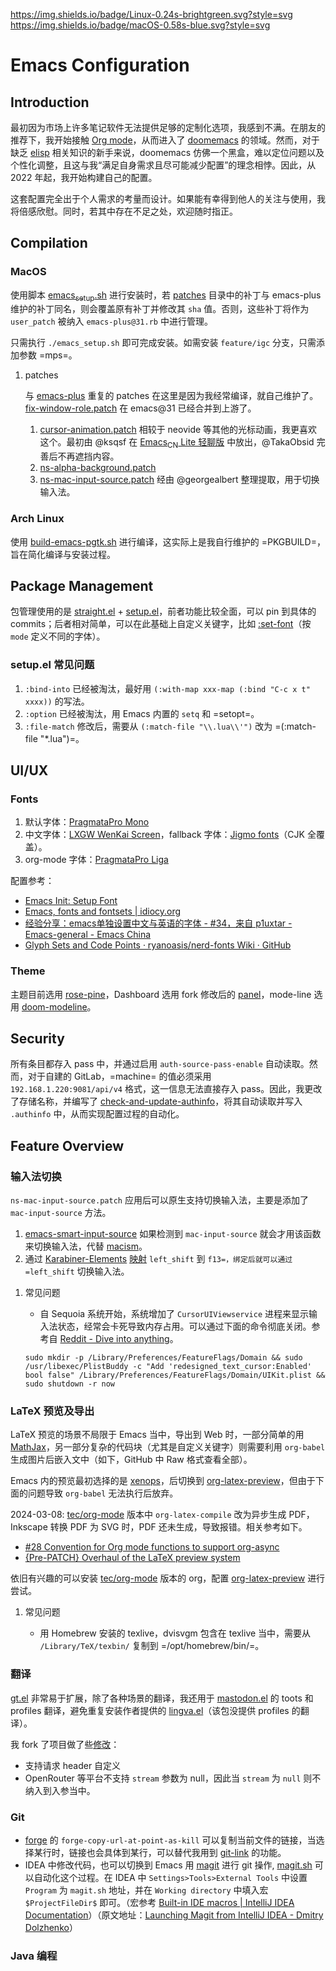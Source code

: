 [[https://github.com/LuciusChen/.emacs.d][https://img.shields.io/badge/Linux-0.24s-brightgreen.svg?style=svg]] [[https://github.com/LuciusChen/.emacs.d][https://img.shields.io/badge/macOS-0.58s-blue.svg?style=svg]]
* Emacs Configuration
** Introduction
最初因为市场上许多笔记软件无法提供足够的定制化选项，我感到不满。在朋友的推荐下，我开始接触 [[https://orgmode.org/][Org mode]]，从而进入了 [[https://github.com/doomemacs/doomemacs][doomemacs]] 的领域。然而，对于缺乏 [[https://www.gnu.org/software/emacs/manual/html_node/eintr/][elisp]] 相关知识的新手来说，doomemacs 仿佛一个黑盒，难以定位问题以及个性化调整，且这与我“满足自身需求且尽可能减少配置”的理念相悖。因此，从 2022 年起，我开始构建自己的配置。

这套配置完全出于个人需求的考量而设计。如果能有幸得到他人的关注与使用，我将倍感欣慰。同时，若其中存在不足之处，欢迎随时指正。
** Compilation
*** MacOS
使用脚本 [[./scripts/macos/emacs_setup.sh][emacs_setup.sh]] 进行安装时，若 [[./patches/][patches]] 目录中的补丁与 emacs-plus 维护的补丁同名，则会覆盖原有补丁并修改其 =sha= 值。否则，这些补丁将作为 =user_patch= 被纳入 =emacs-plus@31.rb= 中进行管理。

只需执行 =./emacs_setup.sh= 即可完成安装。如需安装 =feature/igc= 分支，只需添加参数 =mps=。
**** patches
与 [[https://github.com/d12frosted/homebrew-emacs-plus][emacs-plus]] 重复的 patches 在这里是因为我经常编译，就自己维护了。[[./patches/emacs-30/fix-window-role.patch][fix-window-role.patch]] 在 emacs@31 已经合并到上游了。

1. [[./patches/emacs-31/cursor-animation.patch][cursor-animation.patch]] 相较于 neovide 等其他的光标动画，我更喜欢这个。最初由 @ksqsf 在 [[https://t.me/c/1873425044/68208][Emacs_CN Lite 轻聊版]] 中放出，@TakaObsid 完善后不再遮挡内容。
2. [[./patches/emacs-31/ns-alpha-background.patch][ns-alpha-background.patch]]
3. [[./patches/emacs-31/ns-mac-input-source.patch][ns-mac-input-source.patch]] 经由 @georgealbert 整理提取，用于切换输入法。
*** Arch Linux
使用 [[./scripts/arch/build-emacs-pgtk.sh][build-emacs-pgtk.sh]] 进行编译，这实际上是我自行维护的 =PKGBUILD=，旨在简化编译与安装过程。
** Package Management
包管理使用的是 [[https://github.com/radian-software/straight.el][straight.el]] + [[https://codeberg.org/pkal/setup.el][setup.el]]，前者功能比较全面，可以 pin 到具体的 commits；后者相对简单，可以在此基础上自定义关键字，比如 [[https://github.com/LuciusChen/.emacs.d/blob/431223eaf9b726076b6c6f6e6c8502c42173b7e1/lisp/init-setup.el#L78][:set-font]]（按 =mode= 定义不同的字体）。
*** setup.el 常见问题
1. =:bind-into= 已经被淘汰，最好用 =(:with-map xxx-map (:bind "C-c x t" xxxx))= 的写法。
2. =:option= 已经被淘汰，用 Emacs 内置的 =setq= 和 =setopt=。
3. =:file-match= 修改后，需要从 =(:match-file "\\.lua\\'")= 改为 =(:match-file "*.lua")=。
** UI/UX
*** Fonts
1. 默认字体：[[https://fsd.it/shop/fonts/pragmatapro/][PragmataPro Mono]]
2. 中文字体：[[https://github.com/lxgw/LxgwWenKai-Screen][LXGW WenKai Screen]]，fallback 字体：[[https://kamichikoichi.github.io/jigmo/][Jigmo fonts]]（CJK 全覆盖）。
3. org-mode 字体：[[https://fsd.it/shop/fonts/pragmatapro/][PragmataPro Liga]]

配置参考：
- [[http://xahlee.info/emacs/emacs/emacs_list_and_set_font.html][Emacs Init: Setup Font]]
- [[https://idiocy.org/emacs-fonts-and-fontsets.html][Emacs, fonts and fontsets | idiocy.org]]
- [[https://emacs-china.org/t/emacs/15676/34][经验分享：emacs单独设置中文与英语的字体 - #34，来自 p1uxtar - Emacs-general - Emacs China]]
- [[https://github.com/ryanoasis/nerd-fonts/wiki/Glyph-Sets-and-Code-Points][Glyph Sets and Code Points · ryanoasis/nerd-fonts Wiki · GitHub]]
*** Theme
主题目前选用 [[https://github.com/LuciusChen/rose-pine][rose-pine]]，Dashboard 选用 fork 修改后的 [[https://github.com/LuciusChen/panel][panel]]，mode-line 选用 [[https://github.com/seagle0128/doom-modeline][doom-modeline]]。
** Security
所有条目都存入 pass 中，并通过启用 =auth-source-pass-enable= 自动读取。然而，对于自建的 GitLab，=machine= 的值必须采用 =192.168.1.220:9081/api/v4= 格式，这一信息无法直接存入 pass。因此，我更改了存储名称，并编写了 [[https://github.com/LuciusChen/.emacs.d/blob/431223eaf9b726076b6c6f6e6c8502c42173b7e1/lib/lib-auth.el#L11][check-and-update-authinfo]]，将其自动读取并写入 =.authinfo= 中，从而实现配置过程的自动化。
** Feature Overview
*** 输入法切换
=ns-mac-input-source.patch= 应用后可以原生支持切换输入法，主要是添加了 =mac-input-source= 方法。

1. [[https://github.com/laishulu/emacs-smart-input-source][emacs-smart-input-source]] 如果检测到 =mac-input-source= 就会才用该函数来切换输入法，代替 [[https://github.com/laishulu/macism][macism]]。
2. 通过 [[https://karabiner-elements.pqrs.org/][Karabiner-Elements]] [[https://github.com/LuciusChen/dotfiles/blob/0b0fe7f03c932d779d187e943fc6d92c9e11795a/macos/.config/karabiner.edn#L58][映射]] =left_shift= 到 =f13=，绑定后就可以通过 =left_shift= 切换输入法。
**** 常见问题
- 自 Sequoia 系统开始，系统增加了 =CursorUIViewservice= 进程来显示输入法状态，经常会卡死导致内存占用。可以通过下面的命令彻底关闭。参考自 [[https://www.reddit.com/r/MacOS/comments/16vmjfc/comment/kcq6nql/][Reddit - Dive into anything]]。
#+begin_src shell
sudo mkdir -p /Library/Preferences/FeatureFlags/Domain && sudo /usr/libexec/PlistBuddy -c "Add 'redesigned_text_cursor:Enabled' bool false" /Library/Preferences/FeatureFlags/Domain/UIKit.plist && sudo shutdown -r now
#+end_src
*** LaTeX 预览及导出
LaTeX 预览的场景不局限于 Emacs 当中，导出到 Web 时，一部分简单的用 [[https://www.mathjax.org/][MathJax]]，另一部分复杂的代码块（尤其是自定义关键字）则需要利用 =org-babel= 生成图片后嵌入文中（如下，GitHub 中 Raw 格式查看全部）。

#+header: :headers '("\\usepackage[ruled, linesnumbered]{algorithm2e}")
#+begin_src latex :results file raw :file assets/lamport-clocks-algorithm.svg :exports none
\begin{algorithm}[H]
  \renewcommand{\thealgocf}{} \SetKwProg{FnOn}{on}{ do}{end}
  \caption{Lamport clocks algorithm}
  \FnOn{\textsf{\upshape initialisation}} {$t := 0$ \tcp*{each node
      has its own local variable t}} \FnOn{\textsf{\upshape any event
      occurring at the local node}} {$t := t + 1$}
  \FnOn{\textsf{\upshape request to send message $m$}} {$t := t + 1$\;
    \textsf{\upshape send $(t, m)$ via the underlying network link}}
  \FnOn{\textsf{\upshape receiving $(t', m)$ via the underlying
      network link}} {$t := \max(t, t') + 1$\; \textsf{\upshape
      deliver $m$ to the application}}
\end{algorithm}
#+end_src

Emacs 内的预览最初选择的是 [[https://github.com/dandavison/xenops][xenops]]，后切换到 [[https://abode.karthinks.com/org-latex-preview/][org-latex-preview]]，但由于下面的问题导致 =org-babel= 无法执行后放弃。

2024-03-08: [[https://git.tecosaur.net/tec/org-mode][tec/org-mode]] 版本中 =org-latex-compile= 改为异步生成 PDF，Inkscape 转换 PDF 为 SVG 时，PDF 还未生成，导致报错。相关参考如下。

- [[https://github.com/tecosaur/org-latex-preview-todos/issues/28][#28 Convention for Org mode functions to support org-async]]
- [[https://list.orgmode.org/87frysk0tp.fsf@gmail.com/T/#ma03ea00706247732a7c772dcdcdf27cfa8d76024][{Pre-PATCH} Overhaul of the LaTeX preview system]]

依旧有兴趣的可以安装 [[https://git.tecosaur.net/tec/org-mode][tec/org-mode]] 版本的 org，配置 [[https://abode.karthinks.com/org-latex-preview/][org-latex-preview]] 进行尝试。
**** 常见问题
- 用 Homebrew 安装的 texlive，dvisvgm 包含在 texlive 当中，需要从 =/Library/TeX/texbin/= 复制到 =/opt/homebrew/bin/=。
*** 翻译
[[https://github.com/lorniu/gt.el][gt.el]] 非常易于扩展，除了各种场景的翻译，我还用于 [[https://codeberg.org/martianh/mastodon.el][mastodon.el]] 的 toots 和 profiles 翻译，避免重复安装作者提供的 [[https://codeberg.org/martianh/lingva.el][lingva.el]]（该包没提供 profiles 的翻译）。

我 fork 了项目做了些[[https://github.com/lorniu/gt.el/pull/100 ][修改]]：
- 支持请求 header 自定义
- OpenRouter 等平台不支持 =stream= 参数为 null，因此当 =stream= 为 =null= 则不纳入到入参当中。
*** Git
- [[https://github.com/magit/forge][forge]] 的 =forge-copy-url-at-point-as-kill= 可以复制当前文件的链接，当选择某行时，链接也会具体到某行，可以替代我用到 [[https://github.com/sshaw/git-link][git-link]] 的功能。
- IDEA 中修改代码，也可以切换到 Emacs 用 [[https://github.com/magit/magit][magit]] 进行 git 操作, [[./scripts/macos/magit.sh][magit.sh]] 可以自动化这个过程。在 IDEA 中 =Settings>Tools>External Tools= 中设置 =Program= 为 =magit.sh= 地址，并在 =Working directory= 中填入宏 =$ProjectFileDir$= 即可。（宏参考 [[https://www.jetbrains.com/help/idea/built-in-macros.html][Built-in IDE macros | IntelliJ IDEA Documentation]]）（原文地址：[[https://dolzhenko.me/blog/2025/03/launching-magit-from-intellij-idea/][Launching Magit from IntelliJ IDEA - Dmitry Dolzhenko]]）
*** Java 编程
